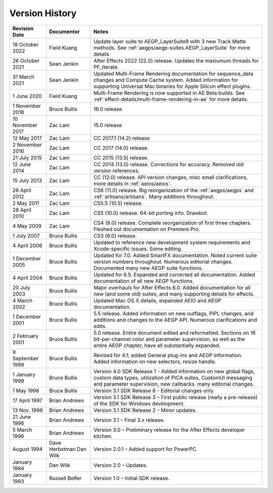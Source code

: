 .. _history:

Version History
################################################################################

+------------------+-------------------------+--------------------------------------------------------------------------------------------------------------------------------------------------------------------------------------------------------+
| Revision Date    | Documentor              | Notes                                                                                                                                                                                                  |
+==================+=========================+========================================================================================================================================================================================================+
| 18 October 2022  | Field Kuang             | Update layer suite to AEGP_LayerSuite9 with 3 new Track Matte methods. See :ref:`aegps/aegp-suites.AEGP_LayerSuite` for more details                                                                   |
+------------------+-------------------------+--------------------------------------------------------------------------------------------------------------------------------------------------------------------------------------------------------+
| 26 October 2021  | Sean Jenkin             | After Effects 2022 (22.0) release. Updates the maxiumum threads for PF_Iterate.                                                                                                                        |
+------------------+-------------------------+--------------------------------------------------------------------------------------------------------------------------------------------------------------------------------------------------------+
| 31 March 2021    | Sean Jenkin             | Updated Multi-Frame Rendering documentation for sequence_data changes and Compute Cache system. Added information for supporting Universal Mac binaries for Apple Silicon effect plugins.              |
+------------------+-------------------------+--------------------------------------------------------------------------------------------------------------------------------------------------------------------------------------------------------+
| 1 June 2020      | Field Kuang             | Multi-Frame Rendering is now supported in AE Beta builds. See :ref:`effect-details/multi-frame-rendering-in-ae` for more details.                                                                      |
+------------------+-------------------------+--------------------------------------------------------------------------------------------------------------------------------------------------------------------------------------------------------+
| 1 November 2018  | Bruce Bullis            | 16.0 release                                                                                                                                                                                           |
+------------------+-------------------------+--------------------------------------------------------------------------------------------------------------------------------------------------------------------------------------------------------+
| 10 November 2017 | Zac Lam                 | 15.0 release                                                                                                                                                                                           |
+------------------+-------------------------+--------------------------------------------------------------------------------------------------------------------------------------------------------------------------------------------------------+
| 12 May 2017      | Zac Lam                 | CC 2017.1 (14.2) release                                                                                                                                                                               |
+------------------+-------------------------+--------------------------------------------------------------------------------------------------------------------------------------------------------------------------------------------------------+
| 2 November 2016  | Zac Lam                 | CC 2017 (14.0) release.                                                                                                                                                                                |
+------------------+-------------------------+--------------------------------------------------------------------------------------------------------------------------------------------------------------------------------------------------------+
| 21 July 2015     | Zac Lam                 | CC 2015 (13.5) release.                                                                                                                                                                                |
+------------------+-------------------------+--------------------------------------------------------------------------------------------------------------------------------------------------------------------------------------------------------+
| 12 June 2014     | Zac Lam                 | CC 2014 (13.0) release. Corrections for accuracy. Removed old version references.                                                                                                                      |
+------------------+-------------------------+--------------------------------------------------------------------------------------------------------------------------------------------------------------------------------------------------------+
| 15 July 2013     | Zac Lam                 | CC (12.0) release. API version changes, misc small clarifications, more details in :ref:`aeios/aeios`.                                                                                                 |
+------------------+-------------------------+--------------------------------------------------------------------------------------------------------------------------------------------------------------------------------------------------------+
| 26 April 2012    | Zac Lam                 | CS6 (11.0) release. Big reorganization of the :ref:`aegps/aegps` and :ref:`artisans/artisans`. Many additions throughout.                                                                              |
+------------------+-------------------------+--------------------------------------------------------------------------------------------------------------------------------------------------------------------------------------------------------+
| 2 May 2011       | Zac Lam                 | CS5.5 (10.5) release.                                                                                                                                                                                  |
+------------------+-------------------------+--------------------------------------------------------------------------------------------------------------------------------------------------------------------------------------------------------+
| 28 April 2010    | Zac Lam                 | CS5 (10.0) release. 64-bit porting info. Drawbot.                                                                                                                                                      |
+------------------+-------------------------+--------------------------------------------------------------------------------------------------------------------------------------------------------------------------------------------------------+
| 4 May 2009       | Zac Lam                 | CS4 (9.0) release. Complete reorganization of first three chapters. Fleshed out documentation on Premiere Pro.                                                                                         |
+------------------+-------------------------+--------------------------------------------------------------------------------------------------------------------------------------------------------------------------------------------------------+
| 1 July 2007      | Bruce Bullis            | CS3 (8.0) release.                                                                                                                                                                                     |
+------------------+-------------------------+--------------------------------------------------------------------------------------------------------------------------------------------------------------------------------------------------------+
| 4 April 2006     | Bruce Bullis            | Updated to reference new development system requirements and Xcode-specific issues. Some editing.                                                                                                      |
+------------------+-------------------------+--------------------------------------------------------------------------------------------------------------------------------------------------------------------------------------------------------+
| 1 December 2005  | Bruce Bullis            | Updated for 7.0. Added SmartFX documentation. Noted current suite version numbers throughout. Numerous editorial changes. Documented many new AEGP suite functions.                                    |
+------------------+-------------------------+--------------------------------------------------------------------------------------------------------------------------------------------------------------------------------------------------------+
| 4 April 2004     | Bruce Bullis            | Updated for 6.5. Expanded and corrected all documentation. Added documentation of all new AEGP functions.                                                                                              |
+------------------+-------------------------+--------------------------------------------------------------------------------------------------------------------------------------------------------------------------------------------------------+
| 20 July 2003     | Bruce Bullis            | Major overhauls for After Effects 6.0. Added documentation for all new (and some old) suites, and many supporting details for effects.                                                                 |
+------------------+-------------------------+--------------------------------------------------------------------------------------------------------------------------------------------------------------------------------------------------------+
| 4 March 2002     | Bruce Bullis            | Updated Mac OS X details, expanded AEIO and AEGP documentation.                                                                                                                                        |
+------------------+-------------------------+--------------------------------------------------------------------------------------------------------------------------------------------------------------------------------------------------------+
| 1 December 2001  | Bruce Bullis            | 5.5 release. Added information on new outflags, PiPL changes, and additions and changes to the AEGP API. Numerous clarifications and edits.                                                            |
+------------------+-------------------------+--------------------------------------------------------------------------------------------------------------------------------------------------------------------------------------------------------+
| 2 February 2001  | Bruce Bullis            | 5.0 release. Entire document edited and reformatted. Sections on 16 bit-per-channel color and parameter supervision, as well as the entire AEGP chapter, have all substantially expanded.              |
+------------------+-------------------------+--------------------------------------------------------------------------------------------------------------------------------------------------------------------------------------------------------+
| 9 September 1999 | Bruce Bullis            | Revised for 4.1; added General plug-ins and AEGP information. Added information on new selectors, resize handle.                                                                                       |
+------------------+-------------------------+--------------------------------------------------------------------------------------------------------------------------------------------------------------------------------------------------------+
| 1 January 1999   | Bruce Bullis            | Version 4.0 SDK Release 1 - Added information on new global flags, custom data types, utilization of PICA suites, CustomUI messaging and parameter supervision, new callbacks. many editorial changes. |
+------------------+-------------------------+--------------------------------------------------------------------------------------------------------------------------------------------------------------------------------------------------------+
| 1 May 1998       | Bruce Bullis            | Version 3.1 SDK Release 6 - Editorial changes only                                                                                                                                                     |
+------------------+-------------------------+--------------------------------------------------------------------------------------------------------------------------------------------------------------------------------------------------------+
| 17 April 1997    | Brian Andrews           | Version 3.1 SDK Release 3 – First public release (really a pre-release) of the SDK for Windows development.                                                                                            |
+------------------+-------------------------+--------------------------------------------------------------------------------------------------------------------------------------------------------------------------------------------------------+
| 13 Nov. 1996     | Brian Andrews           | Version 3.1 SDK Release 2 – Minor updates.                                                                                                                                                             |
+------------------+-------------------------+--------------------------------------------------------------------------------------------------------------------------------------------------------------------------------------------------------+
| 21 June 1996     | Brian Andrews           | Version 3.1 – Final 3.x release.                                                                                                                                                                       |
+------------------+-------------------------+--------------------------------------------------------------------------------------------------------------------------------------------------------------------------------------------------------+
| 5 March 1996     | Brian Andrews           | Version 3.0 – Preliminary release for the After Effects developer kitchen.                                                                                                                             |
+------------------+-------------------------+--------------------------------------------------------------------------------------------------------------------------------------------------------------------------------------------------------+
| August 1994      | Dave Herbstman Dan Wilk | Version 2.0.1 – Added support for PowerPC.                                                                                                                                                             |
+------------------+-------------------------+--------------------------------------------------------------------------------------------------------------------------------------------------------------------------------------------------------+
| January 1994     | Dan Wilk                | Version 2.0 – Updates.                                                                                                                                                                                 |
+------------------+-------------------------+--------------------------------------------------------------------------------------------------------------------------------------------------------------------------------------------------------+
| January 1993     | Russell Belfer          | Version 1.0 – Initial SDK release.                                                                                                                                                                     |
+------------------+-------------------------+--------------------------------------------------------------------------------------------------------------------------------------------------------------------------------------------------------+

